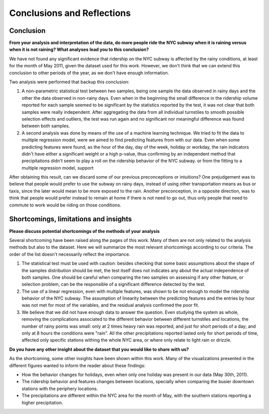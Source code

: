 ***************************
Conclusions and Reflections
***************************


Conclusion
==========

**From your analysis and interpretation of the data, do more people ride the**
**NYC subway when it is raining versus when it is not raining?  What analyses**
**lead you to this conclusion?**


We have not found any significant evidence that ridership on the NYC subway is
affected by the rainy conditions, at least for the month of May 2011, given the
dataset used for this work. However, we don't think that we can extend this
conclusion to other periods of the year, as we don't have enough information.

Two analysis were performed that backup this conclusion:

1. A non-parametric statistical test between two samples, being one sample the
   data observed in rainy days and the other the data observed in non-rainy days.
   Even when in the beginning the small difference in the ridership volume reported
   for each sample seemed to be significant by the statistics reported by the test,
   it was not clear that both samples were really independent. After aggregating the
   data from all individual turnstiles to smooth possible selection effects and
   outliers, the test was run again and no significant nor meaningful difference
   was found between both samples.

2. A second analysis was done by means of the use of a machine learning technique.
   We tried to fit the data to multiple regression model, were we aimed to find
   predicting features from with our data. Even when some predicting features
   were found, as the hour of the day, day of the week, holiday or workday,
   the rain indicators didn't have either a significant weight or a high p-value,
   thus confirming by an independent method that precipitations didn't seem to
   play a roll on the ridership behavior of the NYC subway.
   or from the fitting to a multiple regression model, support

After obtaining this result, can we discard some of our previous preconceptions
or intuitions? One prejudgement was to believe that people would prefer to use
the subway on rainy days, instead of using other transportation means as bus or
taxis, since the later would mean to be more exposed to the rain. Another
preconception, in a opposite direction, was to think that people would
prefer instead to remain at home if there is not need to go out, thus only
people that need to commute to work would be riding on those conditions.


Shortcomings, limitations and insights
======================================

**Please discuss potential shortcomings of the methods of your analysis**

Several shortcoming have been raised along the pages of this work. Many of them
are not only related to the analysis methods but also to the dataset. Here we will
summarize the most relevant shortcomings according to our criteria. The order of
the list doesn't necessarily reflect the importance.

1. The statistical test must be used with caution: besides checking that some
   basic assumptions about the shape of the samples distribution should be met,
   the test itself does not indicates any about the actual independence of both
   samples. One should be careful when comparing the two samples on assessing
   if any other feature, or selection problem, can be the responsible of a
   significant difference detected by the test.

2. The use of a linear regression, even with multiple features, was shown to be
   not enough to model the ridership behavior of the NYC subway. The assumption
   of linearity between the predicting features and the entries by hour was not
   met for most of the variables, and the residual analysis confirmed the poor
   fit.

3. We believe that we did not have enough data to answer the question. Even
   studying the system as whole, removing the complications associated to the
   different behavior between different turnstiles and locations, the number
   of rainy points was small: only at 2 times heavy rain was reported, and just
   for short periods of a day; and only at 8 hours the conditions were "rain".
   All the other precipitations reported lasted only for short periods of time,
   affected only specific stations withing the whole NYC area, or where only
   relate to light rain or drizzle.

**Do you have any other insight about the dataset that you would like to share**
**with us?**

As the shortcoming, some other insights have been shown within this work. Many
of the visualizations presented in the different figures wanted to inform the
reader about these findings:

* How the behavior changes for holidays, even when only one holiday was present
  in our data (May 30th, 2011).

* The ridership behavior and features changes between locations, specially when
  comparing the busier downtown stations with the periphery locations.

* The precipitations are different within the NYC area for the month of May, with
  the southern stations reporting a higher precipitation.